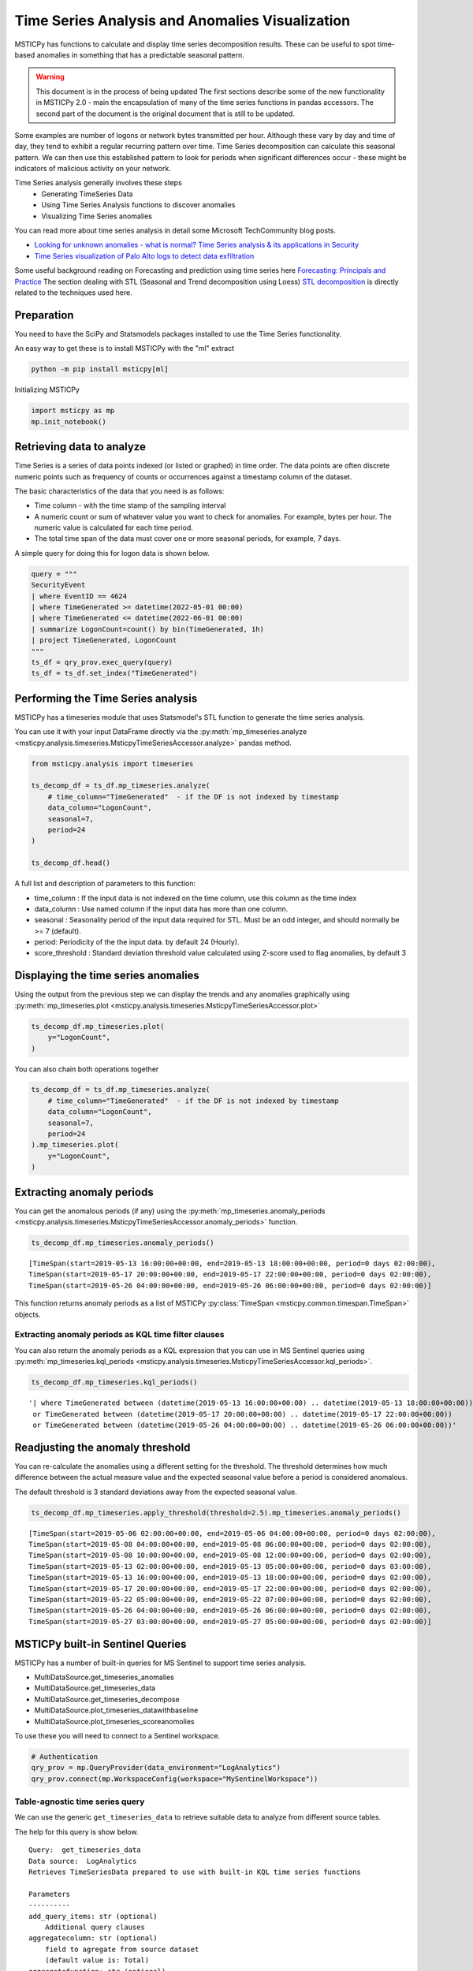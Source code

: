 Time Series Analysis and Anomalies Visualization
================================================

MSTICPy has functions to calculate and display time series
decomposition results. These can be useful to spot time-based
anomalies in something that has a predictable seasonal pattern.

.. warning:: This document is in the process of being updated
   The first sections describe some of the new functionality in
   MSTICPy 2.0 - main the encapsulation of many of the time
   series functions in pandas accessors.
   The second part of the document is the original document
   that is still to be updated.


Some examples are number of logons or network bytes transmitted
per hour. Although these vary by day and time of day, they tend
to exhibit a regular recurring pattern over time.
Time Series decomposition can calculate this seasonal pattern.
We can then use this established pattern to look for periods
when significant differences occur - these might be indicators of
malicious activity on your network.

Time Series analysis generally involves these steps
 - Generating TimeSeries Data
 - Using Time Series Analysis functions to discover anomalies
 - Visualizing Time Series anomalies

You can read more about time series analysis in detail some Microsoft
TechCommunity blog posts.

- `Looking for unknown anomalies - what is normal?
  Time Series analysis & its applications in Security
  <https://techcommunity.microsoft.com/t5/azure-sentinel/looking-for-unknown-anomalies-what-is-normal-time-series/ba-p/555052>`__

- `Time Series visualization of Palo Alto logs to detect data exfiltration <https://techcommunity.microsoft.com/t5/azure-sentinel/time-series-visualization-of-palo-alto-logs-to-detect-data/ba-p/666344>`__

Some useful background reading on Forecasting and prediction using time
series here `Forecasting: Principals and Practice <https://otexts.com/fpp2/>`__
The section dealing with STL (Seasonal and Trend decomposition using Loess)
`STL decomposition <https://otexts.com/fpp2/stl.html>`__
is directly related to the techniques used here.

Preparation
-----------

You need to have the SciPy and Statsmodels packages installed to use
the Time Series functionality.

An easy way to get these is to install MSTICPy with the "ml" extract

.. code:: bash

  python -m pip install msticpy[ml]

Initializing MSTICPy

.. code:: ipython3

    import msticpy as mp
    mp.init_notebook()


Retrieving data to analyze
--------------------------

Time Series is a series of data points indexed (or listed or graphed) in
time order. The data points are often discrete numeric points such as
frequency of counts or occurrences against a timestamp column of the
dataset.

The basic characteristics of the data that you need is as follows:

- Time column - with the time stamp of the sampling interval
- A numeric count or sum of whatever value you want to check for
  anomalies. For example, bytes per hour. The numeric value is
  calculated for each time period.
- The total time span of the data must cover one or more seasonal periods,
  for example, 7 days.

A simple query for doing this for logon data is shown below.

.. code:: ipython3

  query = """
  SecurityEvent
  | where EventID == 4624
  | where TimeGenerated >= datetime(2022-05-01 00:00)
  | where TimeGenerated <= datetime(2022-06-01 00:00)
  | summarize LogonCount=count() by bin(TimeGenerated, 1h)
  | project TimeGenerated, LogonCount
  """
  ts_df = qry_prov.exec_query(query)
  ts_df = ts_df.set_index("TimeGenerated")


Performing the Time Series analysis
-----------------------------------

MSTICPy has a timeseries module that uses Statsmodel's STL function
to generate the time series analysis.

You can use it with your input DataFrame directly via the
:py:meth:`mp_timeseries.analyze <msticpy.analysis.timeseries.MsticpyTimeSeriesAccessor.analyze>`
pandas method.

.. code:: ipython3

  from msticpy.analysis import timeseries

  ts_decomp_df = ts_df.mp_timeseries.analyze(
      # time_column="TimeGenerated"  - if the DF is not indexed by timestamp
      data_column="LogonCount",
      seasonal=7,
      period=24
  )

  ts_decomp_df.head()


A full list and description of parameters to this function:

- time_column : If the input data is not indexed on the time column, use this column
  as the time index
- data_column : Use named column if the input data has more than one column.
- seasonal : Seasonality period of the input data required for STL.
  Must be an odd integer, and should normally be >= 7 (default).
- period: Periodicity of the the input data. by default 24 (Hourly).
- score_threshold : Standard deviation threshold value calculated using Z-score used to
  flag anomalies, by default 3

Displaying the time series anomalies
------------------------------------

Using the output from the previous step we can display the trends and any
anomalies graphically using
:py:meth:`mp_timeseries.plot <msticpy.analysis.timeseries.MsticpyTimeSeriesAccessor.plot>`

.. code:: ipython3

    ts_decomp_df.mp_timeseries.plot(
        y="LogonCount",
    )


.. image:: _static/TimeSeriesAnomalieswithRangeTool.png

You can also chain both operations together

.. code:: ipython3

    ts_decomp_df = ts_df.mp_timeseries.analyze(
        # time_column="TimeGenerated"  - if the DF is not indexed by timestamp
        data_column="LogonCount",
        seasonal=7,
        period=24
    ).mp_timeseries.plot(
        y="LogonCount",
    )

Extracting anomaly periods
--------------------------

You can get the anomalous periods (if any) using the
:py:meth:`mp_timeseries.anomaly_periods <msticpy.analysis.timeseries.MsticpyTimeSeriesAccessor.anomaly_periods>`
function.

.. code:: ipython3

    ts_decomp_df.mp_timeseries.anomaly_periods()

.. parsed-literal::

    [TimeSpan(start=2019-05-13 16:00:00+00:00, end=2019-05-13 18:00:00+00:00, period=0 days 02:00:00),
    TimeSpan(start=2019-05-17 20:00:00+00:00, end=2019-05-17 22:00:00+00:00, period=0 days 02:00:00),
    TimeSpan(start=2019-05-26 04:00:00+00:00, end=2019-05-26 06:00:00+00:00, period=0 days 02:00:00)]

This function returns anomaly periods as a list of MSTICPy :py:class:`TimeSpan <msticpy.common.timespan.TimeSpan>`
objects.

Extracting anomaly periods as KQL time filter clauses
~~~~~~~~~~~~~~~~~~~~~~~~~~~~~~~~~~~~~~~~~~~~~~~~~~~~~

You can also return the anomaly periods as a KQL expression that you
can use in MS Sentinel queries using
:py:meth:`mp_timeseries.kql_periods <msticpy.analysis.timeseries.MsticpyTimeSeriesAccessor.kql_periods>`.

.. code:: ipython3

    ts_decomp_df.mp_timeseries.kql_periods()

.. parsed-literal::

    '| where TimeGenerated between (datetime(2019-05-13 16:00:00+00:00) .. datetime(2019-05-13 18:00:00+00:00))
     or TimeGenerated between (datetime(2019-05-17 20:00:00+00:00) .. datetime(2019-05-17 22:00:00+00:00))
     or TimeGenerated between (datetime(2019-05-26 04:00:00+00:00) .. datetime(2019-05-26 06:00:00+00:00))'


Readjusting the anomaly threshold
---------------------------------

You can re-calculate the anomalies using a different setting for the
threshold. The threshold determines how much difference between the
actual measure value and the expected seasonal value before a period
is considered anomalous.

The default threshold is 3 standard deviations away from the
expected seasonal value.

.. code:: ipython3

    ts_decomp_df.mp_timeseries.apply_threshold(threshold=2.5).mp_timeseries.anomaly_periods()

.. parsed-literal::

    [TimeSpan(start=2019-05-06 02:00:00+00:00, end=2019-05-06 04:00:00+00:00, period=0 days 02:00:00),
    TimeSpan(start=2019-05-08 04:00:00+00:00, end=2019-05-08 06:00:00+00:00, period=0 days 02:00:00),
    TimeSpan(start=2019-05-08 10:00:00+00:00, end=2019-05-08 12:00:00+00:00, period=0 days 02:00:00),
    TimeSpan(start=2019-05-13 02:00:00+00:00, end=2019-05-13 05:00:00+00:00, period=0 days 03:00:00),
    TimeSpan(start=2019-05-13 16:00:00+00:00, end=2019-05-13 18:00:00+00:00, period=0 days 02:00:00),
    TimeSpan(start=2019-05-17 20:00:00+00:00, end=2019-05-17 22:00:00+00:00, period=0 days 02:00:00),
    TimeSpan(start=2019-05-22 05:00:00+00:00, end=2019-05-22 07:00:00+00:00, period=0 days 02:00:00),
    TimeSpan(start=2019-05-26 04:00:00+00:00, end=2019-05-26 06:00:00+00:00, period=0 days 02:00:00),
    TimeSpan(start=2019-05-27 03:00:00+00:00, end=2019-05-27 05:00:00+00:00, period=0 days 02:00:00)]


MSTICPy built-in Sentinel Queries
---------------------------------

MSTICPy has a number of built-in queries for MS Sentinel to support time series
analysis.

- MultiDataSource.get_timeseries_anomalies
- MultiDataSource.get_timeseries_data
- MultiDataSource.get_timeseries_decompose
- MultiDataSource.plot_timeseries_datawithbaseline
- MultiDataSource.plot_timeseries_scoreanomolies

To use these you will need to connect to a Sentinel workspace.

.. code:: ipython3

    # Authentication
    qry_prov = mp.QueryProvider(data_environment="LogAnalytics")
    qry_prov.connect(mp.WorkspaceConfig(workspace="MySentinelWorkspace"))

Table-agnostic time series query
~~~~~~~~~~~~~~~~~~~~~~~~~~~~~~~~

We can use the generic ``get_timeseries_data`` to retrieve suitable
data to analyze from different source tables.

The help for this query is show below.

::

    Query:  get_timeseries_data
    Data source:  LogAnalytics
    Retrieves TimeSeriesData prepared to use with built-in KQL time series functions

    Parameters
    ----------
    add_query_items: str (optional)
        Additional query clauses
    aggregatecolumn: str (optional)
        field to agregate from source dataset
        (default value is: Total)
    aggregatefunction: str (optional)
        Aggregation functions to use - count(), sum(), avg() etc
        (default value is: count())
    end: datetime
        Query end time
    groupbycolumn: str (optional)
        Group by field to aggregate results
        (default value is: Type)
    scorethreshold: str (optional)
        Score threshold for alerting
        (default value is: 3)
    start: datetime
        Query start time
    table: str
        Table name
    timeframe: str (optional)
        Aggregation TimeFrame
        (default value is: 1h)
    timestampcolumn: str (optional)
        Timestamp field to use from source dataset
        (default value is: TimeGenerated)
    where_clause: str (optional)
        Optional additional filter clauses
    Query:
    {table} {where_clause} | project {timestampcolumn},{aggregatecolumn},{groupbycolumn}
    | where {timestampcolumn} >= datetime({start})
    | where {timestampcolumn} <= datetime({end})
    | make-series {aggregatecolumn}={aggregatefunction} on {timestampcolumn}
      from datetime({start}) to datetime({end})
      step {timeframe} by {groupbycolumn} {add_query_items}

And an example of running the query.

.. code:: ipython3

    # Specify start and end timestamps
    start='2020-02-09 00:00:00.000000'
    end='2020-03-10 00:00:00.000000'

    # Execute the query by passing required and optional parameters
    time_series_data = qry_prov.MultiDataSource.get_timeseries_data(
        start=start,
        end=end,
        table="CommonSecurityLog",
        timestampcolumn="TimeGenerated",
        aggregatecolumn="SentBytes",
        groupbycolumn="DeviceVendor",
        aggregatefunction="sum(SentBytes)",
        where_clause='|where DeviceVendor=="Palo Alto Networks"',
        add_query_items='|mv-expand TimeGenerated to typeof(datetime), SentBytes to typeof(long)',
    )
    #display the output
    time_series_data


.. raw:: html

    <div>
    <style scoped>
        .dataframe tbody tr th:only-of-type {
            vertical-align: middle;
        }

        .dataframe tbody tr th {
            vertical-align: top;
        }

        .dataframe thead th {
            text-align: right;
        }
    </style>
    <table border="1" class="dataframe">
      <thead>
        <tr style="text-align: right;">
          <th></th>
          <th>DeviceVendor</th>
          <th>SentBytes</th>
          <th>TimeGenerated</th>
        </tr>
      </thead>
      <tbody>
        <tr>
          <th>0</th>
          <td>Palo Alto Networks</td>
          <td>[2169225531, 2157438780, 2190010184, 2312862664, 2173326723, 2205690775, 2134192633, 2289092642,...</td>
          <td>[2020-02-09T00:00:00.0000000Z, 2020-02-09T01:00:00.0000000Z, 2020-02-09T02:00:00.0000000Z, 2020-...</td>
        </tr>
      </tbody>
    </table>
    </div>

|

Using Log Analytics/MS Sentinel to calculate the Time Series
~~~~~~~~~~~~~~~~~~~~~~~~~~~~~~~~~~~~~~~~~~~~~~~~~~~~~~~~~~~~

You can also perform the time series analysis using the kusto
functionality in Microsoft Sentinel.

In this case, we will use built-in KQL function ``series_decompose()``
to decompose time series to generate additional data points such as
baseline, seasonal , trend etc.

**KQL Reference Documentation:** -
`series_decompose <https://docs.microsoft.com/azure/kusto/query/series-decomposefunction>`__

You can use the query
``qry_prov.MultiDataSource.plot_timeseries_datawithbaseline()`` to get
the similar details

::

   Query:  plot_timeseries_datawithbaseline
   Data source:  LogAnalytics
   Plot timeseries data using built-in KQL time series decomposition using built-in KQL render method

   Parameters
   ----------
   aggregatecolumn: str (optional)
       field to agregate from source dataset
       (default value is: Total)
   aggregatefunction: str (optional)
       Aggregation functions to use - count(), sum(), avg() etc
       (default value is: count())
   end: datetime
       Query end time
   groupbycolumn: str (optional)
       Group by field to aggregate results
       (default value is: Type)
   scorethreshold: str (optional)
       Score threshold for alerting
       (default value is: 3)
   start: datetime
       Query start time
   table: str
       Table name
   timeframe: str (optional)
       Aggregation TimeFrame
       (default value is: 1h)
   timestampcolumn: str (optional)
       Timestamp field to use from source dataset
       (default value is: TimeGenerated)
   where_clause: str (optional)
       Optional additional filter clauses
   Query:
    {table} {where_clause} | project {timestampcolumn},{aggregatecolumn},{groupbycolumn}
    | where {timestampcolumn} >= datetime({start}) | where {timestampcolumn} <= datetime({end})
    | make-series {aggregatecolumn}={aggregatefunction} on {timestampcolumn}
      from datetime({start}) to datetime({end}) step {timeframe} by {groupbycolumn}
    | extend (baseline,seasonal,trend,residual) = series_decompose({aggregatecolumn})
    | mv-expand {aggregatecolumn} to typeof(double), {timestampcolumn} to typeof(datetime),
      baseline to typeof(long), seasonal to typeof(long), trend to typeof(long), residual to typeof(long)
    | project {timestampcolumn}, {aggregatecolumn}, baseline
    | render timechart with (title="Time Series Decomposition - Baseline vs Observed TimeChart")

.. code:: ipython3

    time_series_baseline = qry_prov.MultiDataSource.plot_timeseries_datawithbaseline(
        start=start,
        end=end,
        table='CommonSecurityLog',
        timestampcolumn='TimeGenerated',
        aggregatecolumn='SentBytes',
        groupbycolumn='DeviceVendor',
        aggregatefunction='sum(SentBytes)',
        scorethreshold='1.5',
        where_clause='|where DeviceVendor=="Palo Alto Networks"'
    )
    time_series_baseline.head()




.. raw:: html

    <div>
    <style scoped>
        .dataframe tbody tr th:only-of-type {
            vertical-align: middle;
        }

        .dataframe tbody tr th {
            vertical-align: top;
        }

        .dataframe thead th {
            text-align: right;
        }
    </style>
    <table border="1" class="dataframe">
      <thead>
        <tr style="text-align: right;">
          <th></th>
          <th>TimeGenerated</th>
          <th>SentBytes</th>
          <th>baseline</th>
        </tr>
      </thead>
      <tbody>
        <tr>
          <th>0</th>
          <td>2020-02-09 00:00:00</td>
          <td>2.169226e+09</td>
          <td>2205982717</td>
        </tr>
        <tr>
          <th>1</th>
          <td>2020-02-09 01:00:00</td>
          <td>2.157439e+09</td>
          <td>2205982717</td>
        </tr>
        <tr>
          <th>2</th>
          <td>2020-02-09 02:00:00</td>
          <td>2.190010e+09</td>
          <td>2205982717</td>
        </tr>
        <tr>
          <th>3</th>
          <td>2020-02-09 03:00:00</td>
          <td>2.312863e+09</td>
          <td>2205982717</td>
        </tr>
        <tr>
          <th>4</th>
          <td>2020-02-09 04:00:00</td>
          <td>2.173327e+09</td>
          <td>2205982717</td>
        </tr>
      </tbody>
    </table>
    </div>

|

Displaying Time Series anomaly alerts
~~~~~~~~~~~~~~~~~~~~~~~~~~~~~~~~~~~~~

You can also use ``series_decompose_anomalies()`` which will run Anomaly
Detection based on series decomposition. This takes an expression
containing a series (dynamic numerical array) as input and extract
anomalous points with scores.

**KQL Reference Documentation:** -
`series_decompose_anomalies <https://docs.microsoft.com/azure/kusto/query/series-decompose-anomaliesfunction>`__

You can use available query
``qry_prov.MultiDataSource.get_timeseries_alerts()`` to get the similar
details

::

   Query:  get_timeseries_alerts
   Data source:  LogAnalytics
   Time Series anomaly alerts generated using built-in KQL time series functions

   Parameters
   ----------
   aggregatecolumn: str (optional)
       field to aggregate from source dataset
       (default value is: Total)
   aggregatefunction: str (optional)
       Aggregation functions to use - count(), sum(), avg() etc
       (default value is: count())
   end: datetime
       Query end time
   groupbycolumn: str (optional)
       Group by field to aggregate results
       (default value is: Type)
   scorethreshold: str (optional)
       Score threshold for alerting
       (default value is: 3)
   start: datetime
       Query start time
   table: str
       Table name
   timeframe: str (optional)
       Aggregation TimeFrame
       (default value is: 1h)
   timestampcolumn: str (optional)
       Timestamp field to use from source dataset
       (default value is: TimeGenerated)
   where_clause: str (optional)
       Optional additional filter clauses
   Query:
    {table} {where_clause} | project {timestampcolumn},{aggregatecolumn},{groupbycolumn}
    | where {timestampcolumn} >= datetime({start})
    | where {timestampcolumn} <= datetime({end})
    | make-series {aggregatecolumn}={aggregatefunction} on {timestampcolumn} from datetime({start}) to datetime({end})
      step {timeframe} by {groupbycolumn}
    | extend (anomalies, score, baseline) = series_decompose_anomalies({aggregatecolumn}, {scorethreshold},-1,"linefit")
    | mv-expand {aggregatecolumn} to typeof(double), {timestampcolumn} to typeof(datetime),
      anomalies to typeof(double), score to typeof(double), baseline to typeof(long)
    | where anomalies > 0
    | extend score = round(score,2)

.. code:: ipython3

    time_series_alerts = qry_prov.MultiDataSource.get_timeseries_alerts(
        start=start,
        end=end,
        table='CommonSecurityLog',
        timestampcolumn='TimeGenerated',
        aggregatecolumn='SentBytes',
        groupbycolumn='DeviceVendor',
        aggregatefunction='sum(SentBytes)',
        scorethreshold='1.5',
        where_clause='|where DeviceVendor=="Palo Alto Networks"'
    )
    time_series_alerts


.. raw:: html

    <div>
    <style scoped>
        .dataframe tbody tr th:only-of-type {
            vertical-align: middle;
        }

        .dataframe tbody tr th {
            vertical-align: top;
        }

        .dataframe thead th {
            text-align: right;
        }
    </style>
    <table border="1" class="dataframe">
      <thead>
        <tr style="text-align: right;">
          <th></th>
          <th>DeviceVendor</th>
          <th>SentBytes</th>
          <th>TimeGenerated</th>
          <th>anomalies</th>
          <th>score</th>
          <th>baseline</th>
        </tr>
      </thead>
      <tbody>
        <tr>
          <th>0</th>
          <td>Palo Alto Networks</td>
          <td>2.318680e+09</td>
          <td>2020-03-09 23:00:00</td>
          <td>1.0</td>
          <td>1.52</td>
          <td>2204764145</td>
        </tr>
      </tbody>
    </table>
    </div>

|

Using MSTICPY functions - Seasonal-Trend decomposition using LOESS (STL)
------------------------------------------------------------------------

In this case, we will use msticpy function `timeseries_anomalies_stl`
which leverages `STL` method from `statsmodels` API to decompose a time
series into three components: trend, seasonal and residual. STL uses
LOESS (locally estimated scatterplot smoothing) to extract smooths
estimates of the three components. The key inputs into STL are:

- season - The length of the seasonal smoother. Must be odd.
- trend - The length of the trend smoother, usually around 150%
  of season. Must be odd and larger than season.
- low_pass - The length of the low-pass estimation window, usually the
  smallest odd number larger than the periodicity of the data.

More background informatio is available at the
`statsmodel STL documentation
<https://www.statsmodels.org/dev/generated/statsmodels.tsa.seasonal.STL.html#statsmodels.tsa.seasonal.STL>`__


The timeseries_anomalies_stl function
~~~~~~~~~~~~~~~~~~~~~~~~~~~~~~~~~~~~~

.. code:: ipython3

    # Read Time series data with date as index and other column
    stldemo = pd.read_csv(
        "data/TimeSeriesDemo.csv", index_col=["TimeGenerated"], usecols=["TimeGenerated","TotalBytesSent"])
    stldemo.head()

.. raw:: html

    <div>
    <style scoped>
        .dataframe tbody tr th:only-of-type {
            vertical-align: middle;
        }

        .dataframe tbody tr th {
            vertical-align: top;
        }

        .dataframe thead th {
            text-align: right;
        }
    </style>
    <table border="1" class="dataframe">
      <thead>
        <tr style="text-align: right;">
          <th></th>
          <th>TotalBytesSent</th>
        </tr>
        <tr>
          <th>TimeGenerated</th>
          <th></th>
        </tr>
      </thead>
      <tbody>
        <tr>
          <th>2019-05-01T06:00:00Z</th>
          <td>873713587</td>
        </tr>
        <tr>
          <th>2019-05-01T07:00:00Z</th>
          <td>882187669</td>
        </tr>
        <tr>
          <th>2019-05-01T08:00:00Z</th>
          <td>852506841</td>
        </tr>
        <tr>
          <th>2019-05-01T09:00:00Z</th>
          <td>898793650</td>
        </tr>
        <tr>
          <th>2019-05-01T10:00:00Z</th>
          <td>891598085</td>
        </tr>
      </tbody>
    </table>
    </div>

|

We will run msticpy function
:py:func:`timeseries_anomalies_stl <msticpy.analysis.timeseries.timeseries_anomalies_stl>`
on the input data to discover anomalies.

.. code:: ipython3

    output = timeseries_anomalies_stl(stldemo)
    output.head()

.. raw:: html

    <div>
    <style scoped>
        .dataframe tbody tr th:only-of-type {
            vertical-align: middle;
        }

        .dataframe tbody tr th {
            vertical-align: top;
        }

        .dataframe thead th {
            text-align: right;
        }
    </style>
    <table border="1" class="dataframe">
      <thead>
        <tr style="text-align: right;">
          <th></th>
          <th>TimeGenerated</th>
          <th>TotalBytesSent</th>
          <th>residual</th>
          <th>trend</th>
          <th>seasonal</th>
          <th>weights</th>
          <th>baseline</th>
          <th>score</th>
          <th>anomalies</th>
        </tr>
      </thead>
      <tbody>
        <tr>
          <th>0</th>
          <td>2019-05-01T06:00:00Z</td>
          <td>873713587</td>
          <td>-7258970</td>
          <td>786685528</td>
          <td>94287029</td>
          <td>1</td>
          <td>880972557</td>
          <td>-0.097114</td>
          <td>0</td>
        </tr>
        <tr>
          <th>1</th>
          <td>2019-05-01T07:00:00Z</td>
          <td>882187669</td>
          <td>2291183</td>
          <td>789268398</td>
          <td>90628087</td>
          <td>1</td>
          <td>879896485</td>
          <td>0.029661</td>
          <td>0</td>
        </tr>
        <tr>
          <th>2</th>
          <td>2019-05-01T08:00:00Z</td>
          <td>852506841</td>
          <td>-2875384</td>
          <td>791851068</td>
          <td>63531157</td>
          <td>1</td>
          <td>855382225</td>
          <td>-0.038923</td>
          <td>0</td>
        </tr>
        <tr>
          <th>3</th>
          <td>2019-05-01T09:00:00Z</td>
          <td>898793650</td>
          <td>17934415</td>
          <td>794432848</td>
          <td>86426386</td>
          <td>1</td>
          <td>880859234</td>
          <td>0.237320</td>
          <td>0</td>
        </tr>
        <tr>
          <th>4</th>
          <td>2019-05-01T10:00:00Z</td>
          <td>891598085</td>
          <td>8677706</td>
          <td>797012590</td>
          <td>85907788</td>
          <td>1</td>
          <td>882920378</td>
          <td>0.114440</td>
          <td>0</td>
        </tr>
      </tbody>
    </table>
    </div>

|

Displaying Anomalies using STL
~~~~~~~~~~~~~~~~~~~~~~~~~~~~~~

We will filter only the anomalies (with value 1 from anomalies column) of
the output dataframe retrieved after running the MSTICPy function
`timeseries_anomalies_stl`

.. code:: ipython3

    output[output['anomalies']==1]

.. raw:: html

    <div>
    <style scoped>
        .dataframe tbody tr th:only-of-type {
            vertical-align: middle;
        }

        .dataframe tbody tr th {
            vertical-align: top;
        }

        .dataframe thead th {
            text-align: right;
        }
    </style>
    <table border="1" class="dataframe">
      <thead>
        <tr style="text-align: right;">
          <th></th>
          <th>TimeGenerated</th>
          <th>TotalBytesSent</th>
          <th>residual</th>
          <th>trend</th>
          <th>seasonal</th>
          <th>weights</th>
          <th>baseline</th>
          <th>score</th>
          <th>anomalies</th>
        </tr>
      </thead>
      <tbody>
        <tr>
          <th>299</th>
          <td>2019-05-13T17:00:00Z</td>
          <td>916767394</td>
          <td>288355070</td>
          <td>523626111</td>
          <td>104786212</td>
          <td>1</td>
          <td>628412323</td>
          <td>3.827062</td>
          <td>1</td>
        </tr>
        <tr>
          <th>399</th>
          <td>2019-05-17T21:00:00Z</td>
          <td>1555286702</td>
          <td>296390627</td>
          <td>1132354860</td>
          <td>126541214</td>
          <td>1</td>
          <td>1258896074</td>
          <td>3.933731</td>
          <td>1</td>
        </tr>
        <tr>
          <th>599</th>
          <td>2019-05-26T05:00:00Z</td>
          <td>1768911488</td>
          <td>347810809</td>
          <td>1300005332</td>
          <td>121095345</td>
          <td>1</td>
          <td>1421100678</td>
          <td>4.616317</td>
          <td>1</td>
        </tr>
      </tbody>
    </table>
    </div>

|

Read From External Sources
^^^^^^^^^^^^^^^^^^^^^^^^^^

If you have time series data in other locations, you can read it via
pandas or respective data store API where data is stored. The pandas I/O
API is a set of top level reader functions accessed like
pandas.read_csv() that generally return a pandas object.

Displaying Anomalies Separately
~~~~~~~~~~~~~~~~~~~~~~~~~~~~~~~

We will filter only the anomalies shown in the above plot and display
below along with associated aggregated hourly time window. You can later
query for the time windows scope for additional alerts triggered or any
other suspicious activity from other data sources.

.. code:: ipython3

    timeseriesdemo[timeseriesdemo['anomalies'] == 1]




.. raw:: html

    <div>
    <style scoped>
        .dataframe tbody tr th:only-of-type {
            vertical-align: middle;
        }

        .dataframe tbody tr th {
            vertical-align: top;
        }

        .dataframe thead th {
            text-align: right;
        }
    </style>
    <table border="1" class="dataframe">
      <thead>
        <tr style="text-align: right;">
          <th></th>
          <th>TimeGenerated</th>
          <th>TotalBytesSent</th>
          <th>baseline</th>
          <th>score</th>
          <th>anomalies</th>
        </tr>
      </thead>
      <tbody>
        <tr>
          <th>299</th>
          <td>2019-05-13 17:00:00</td>
          <td>916767394</td>
          <td>662107538</td>
          <td>3.247957</td>
          <td>1</td>
        </tr>
        <tr>
          <th>399</th>
          <td>2019-05-17 21:00:00</td>
          <td>1555286702</td>
          <td>1212399509</td>
          <td>4.877577</td>
          <td>1</td>
        </tr>
        <tr>
          <th>599</th>
          <td>2019-05-26 05:00:00</td>
          <td>1768911488</td>
          <td>1391114419</td>
          <td>5.522387</td>
          <td>1</td>
        </tr>
      </tbody>
    </table>
    </div>

|

Time Series Anomalies Visualization
-----------------------------------

Time series anomalies once discovered, you can visualize with line chart
type to display outliers. Below we will see 2 types to visualize using msticpy function
``display_timeseries_anomalies()`` via Bokeh library as well as using
built-in KQL ``render``.

:py:func:`display_timeseries_anomalies <msticpy.vis.timeseries.display_timeseries_anomalies>`.

.. code:: ipython3

    display_timeseries_anomalies(data=timeseriesdemo, y= 'TotalBytesSent')



.. raw:: html


        <div class="bk-root">
            <a href="https://bokeh.org" target="_blank" class="bk-logo bk-logo-small bk-logo-notebook"></a>
            <span id="1001">Loading BokehJS ...</span>
        </div>



.. image:: _static/TimeSeriesAnomalieswithRangeTool.png

|



Exporting Plots as PNGs
-----------------------

To use bokeh.io image export functions you need selenium, phantomjs and
pillow installed:

``conda install -c bokeh selenium phantomjs pillow``

or

``pip install selenium pillow`` ``npm install -g phantomjs-prebuilt``

For phantomjs see https://phantomjs.org/download.html.

Once the prerequisites are installed you can create a plot and save the
return value to a variable. Then export the plot using ``export_png``
function.

.. code:: ipython3

    from bokeh.io import export_png
    from IPython.display import Image

    # Create a plot
    timeseries_anomaly_plot = display_timeseries_anomalies(data=timeseriesdemo, y= 'TotalBytesSent')

    # Export
    file_name = "plot.png"
    export_png(timeseries_anomaly_plot, filename=file_name)

    # Read it and show it
    display(Markdown(f"## Here is our saved plot: {file_name}"))
    Image(filename=file_name)



.. raw:: html


        <div class="bk-root">
            <a href="https://bokeh.org" target="_blank" class="bk-logo bk-logo-small bk-logo-notebook"></a>
            <span id="1407">Loading BokehJS ...</span>
        </div>



Here is our saved plot: plot.png
~~~~~~~~~~~~~~~~~~~~~~~~~~~~~~~~


.. image:: _static/TimeSeriesAnomaliesExport.png

|

Using Built-in KQL render operator
~~~~~~~~~~~~~~~~~~~~~~~~~~~~~~~~~~

Render operator instructs the user agent to render the results of the
query in a particular way. In this case, we are using timechart which
will display linegraph.

**KQL Reference Documentation:** -
`render <https://docs.microsoft.com/azure/kusto/query/renderoperator?pivots=azuremonitor>`__

.. code:: ipython3

    timechartquery = """
    let TimeSeriesData = PaloAltoTimeSeriesDemo_CL
    | extend TimeGenerated = todatetime(EventTime_s), TotalBytesSent = todouble(TotalBytesSent_s)
    | summarize TimeGenerated=make_list(TimeGenerated, 10000),TotalBytesSent=make_list(TotalBytesSent, 10000) by deviceVendor_s
    | project TimeGenerated, TotalBytesSent;
    TimeSeriesData
    | extend (baseline,seasonal,trend,residual) = series_decompose(TotalBytesSent)
    | mv-expand TotalBytesSent to typeof(double), TimeGenerated to typeof(datetime),
      baseline to typeof(long), seasonal to typeof(long), trend to typeof(long), residual to typeof(long)
    | project TimeGenerated, TotalBytesSent, baseline
    | render timechart with (title="Palo Alto Outbound Data Transfer Time Series decomposition")
    """
    %kql -query timechartquery


.. image:: _static/TimeSeriesKQLPlotly.PNG
